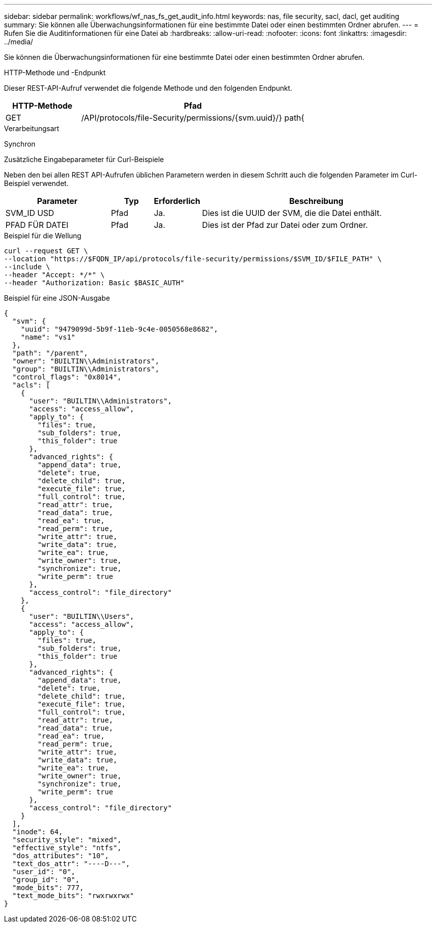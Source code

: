---
sidebar: sidebar 
permalink: workflows/wf_nas_fs_get_audit_info.html 
keywords: nas, file security, sacl, dacl, get auditing 
summary: Sie können alle Überwachungsinformationen für eine bestimmte Datei oder einen bestimmten Ordner abrufen. 
---
= Rufen Sie die Auditinformationen für eine Datei ab
:hardbreaks:
:allow-uri-read: 
:nofooter: 
:icons: font
:linkattrs: 
:imagesdir: ../media/


[role="lead"]
Sie können die Überwachungsinformationen für eine bestimmte Datei oder einen bestimmten Ordner abrufen.

.HTTP-Methode und -Endpunkt
Dieser REST-API-Aufruf verwendet die folgende Methode und den folgenden Endpunkt.

[cols="25,75"]
|===
| HTTP-Methode | Pfad 


| GET | /API/protocols/file-Security/permissions/{svm.uuid}/} path{ 
|===
.Verarbeitungsart
Synchron

.Zusätzliche Eingabeparameter für Curl-Beispiele
Neben den bei allen REST API-Aufrufen üblichen Parametern werden in diesem Schritt auch die folgenden Parameter im Curl-Beispiel verwendet.

[cols="25,10,10,55"]
|===
| Parameter | Typ | Erforderlich | Beschreibung 


| SVM_ID USD | Pfad | Ja. | Dies ist die UUID der SVM, die die Datei enthält. 


| PFAD FÜR DATEI | Pfad | Ja. | Dies ist der Pfad zur Datei oder zum Ordner. 
|===
.Beispiel für die Wellung
[source, curl]
----
curl --request GET \
--location "https://$FQDN_IP/api/protocols/file-security/permissions/$SVM_ID/$FILE_PATH" \
--include \
--header "Accept: */*" \
--header "Authorization: Basic $BASIC_AUTH"
----
.Beispiel für eine JSON-Ausgabe
[listing]
----
{
  "svm": {
    "uuid": "9479099d-5b9f-11eb-9c4e-0050568e8682",
    "name": "vs1"
  },
  "path": "/parent",
  "owner": "BUILTIN\\Administrators",
  "group": "BUILTIN\\Administrators",
  "control_flags": "0x8014",
  "acls": [
    {
      "user": "BUILTIN\\Administrators",
      "access": "access_allow",
      "apply_to": {
        "files": true,
        "sub_folders": true,
        "this_folder": true
      },
      "advanced_rights": {
        "append_data": true,
        "delete": true,
        "delete_child": true,
        "execute_file": true,
        "full_control": true,
        "read_attr": true,
        "read_data": true,
        "read_ea": true,
        "read_perm": true,
        "write_attr": true,
        "write_data": true,
        "write_ea": true,
        "write_owner": true,
        "synchronize": true,
        "write_perm": true
      },
      "access_control": "file_directory"
    },
    {
      "user": "BUILTIN\\Users",
      "access": "access_allow",
      "apply_to": {
        "files": true,
        "sub_folders": true,
        "this_folder": true
      },
      "advanced_rights": {
        "append_data": true,
        "delete": true,
        "delete_child": true,
        "execute_file": true,
        "full_control": true,
        "read_attr": true,
        "read_data": true,
        "read_ea": true,
        "read_perm": true,
        "write_attr": true,
        "write_data": true,
        "write_ea": true,
        "write_owner": true,
        "synchronize": true,
        "write_perm": true
      },
      "access_control": "file_directory"
    }
  ],
  "inode": 64,
  "security_style": "mixed",
  "effective_style": "ntfs",
  "dos_attributes": "10",
  "text_dos_attr": "----D---",
  "user_id": "0",
  "group_id": "0",
  "mode_bits": 777,
  "text_mode_bits": "rwxrwxrwx"
}
----